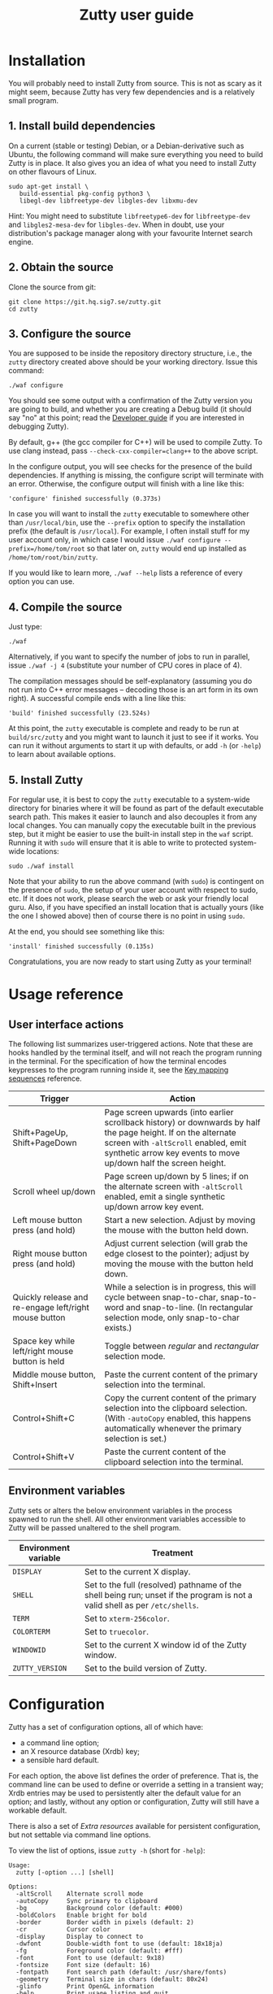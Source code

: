 #+TITLE: Zutty user guide
#+OPTIONS: author:nil timestamp:nil num:nil val:nil html-style:nil H:3 ^:{}
#+HTML_HEAD: <link rel="stylesheet" type="text/css" href="org.css"/>

* Installation

You will probably need to install Zutty from source. This is not as
scary as it might seem, because Zutty has very few dependencies and is
a relatively small program.

** 1. Install build dependencies

On a current (stable or testing) Debian, or a Debian-derivative such
as Ubuntu, the following command will make sure everything you need to
build Zutty is in place. It also gives you an idea of what you need to
install Zutty on other flavours of Linux.

: sudo apt-get install \
:    build-essential pkg-config python3 \
:    libegl-dev libfreetype-dev libgles-dev libxmu-dev

Hint: You might need to substitute =libfreetype6-dev= for
=libfreetype-dev= and =libgles2-mesa-dev= for =libgles-dev=.
When in doubt, use your distribution's package manager along with your
favourite Internet search engine.

** 2. Obtain the source

Clone the source from git:
: git clone https://git.hq.sig7.se/zutty.git
: cd zutty

** 3. Configure the source

You are supposed to be inside the repository directory structure,
i.e., the =zutty= directory created above should be your working
directory. Issue this command:

: ./waf configure

You should see some output with a confirmation of the Zutty version
you are going to build, and whether you are creating a Debug build (it
should say "no" at this point; read the [[./HACKING.org][Developer guide]] if you are
interested in debugging Zutty).

By default, g++ (the gcc compiler for C++) will be used to compile
Zutty. To use clang instead, pass =--check-cxx-compiler=clang++= to
the above script.

In the configure output, you will see checks for the presence of the
build dependencies. If anything is missing, the configure script will
terminate with an error. Otherwise, the configure output will finish
with a line like this:

: 'configure' finished successfully (0.373s)

In case you will want to install the =zutty= executable to somewhere
other than =/usr/local/bin=, use the =--prefix= option to specify the
installation prefix (the default is =/usr/local=). For example, I
often install stuff for my user account only, in which case I would
issue =./waf configure --prefix=/home/tom/root= so that later on,
=zutty= would end up installed as =/home/tom/root/bin/zutty=.

If you would like to learn more, =./waf --help= lists a reference of
every option you can use.

** 4. Compile the source

Just type:

: ./waf

Alternatively, if you want to specify the number of jobs to run in
parallel, issue =./waf -j 4= (substitute your number of CPU cores in
place of 4).

The compilation messages should be self-explanatory (assuming you do
not run into C++ error messages -- decoding those is an art form in its
own right). A successful compile ends with a line like this:

: 'build' finished successfully (23.524s)

At this point, the =zutty= executable is complete and ready to be run
at =build/src/zutty= and you might want to launch it just to see if it
works. You can run it without arguments to start it up with defaults,
or add =-h= (or =-help=) to learn about available options.

** 5. Install Zutty

For regular use, it is best to copy the =zutty= executable to a
system-wide directory for binaries where it will be found as part of
the default executable search path. This makes it easier to launch and
also decouples it from any local changes. You can manually copy the
executable built in the previous step, but it might be easier to use
the built-in install step in the =waf= script. Running it with =sudo=
will ensure that it is able to write to protected system-wide
locations:

: sudo ./waf install

Note that your ability to run the above command (with =sudo=) is
contingent on the presence of =sudo=, the setup of your user account
with respect to sudo, etc. If it does not work, please search the web
or ask your friendly local guru. Also, if you have specified an
install location that is actually yours (like the one I showed above)
then of course there is no point in using =sudo=.

At the end, you should see something like this:

: 'install' finished successfully (0.135s)

Congratulations, you are now ready to start using Zutty as your
terminal!

* Usage reference

** User interface actions

The following list summarizes user-triggered actions. Note that these
are hooks handled by the terminal itself, and will not reach the
program running in the terminal. For the specification of how the
terminal encodes keypresses to the program running inside it, see the
[[./KEYS.org][Key mapping sequences]] reference.

| Trigger                                               | Action                                                                                                                                                                                                                    |
|-------------------------------------------------------+---------------------------------------------------------------------------------------------------------------------------------------------------------------------------------------------------------------------------|
| Shift+PageUp, Shift+PageDown                          | Page screen upwards (into earlier scrollback history) or downwards by half the page height. If on the alternate screen with =-altScroll= enabled, emit synthetic arrow key events to move up/down half the screen height. |
| Scroll wheel up/down                                  | Page screen up/down by 5 lines; if on the alternate screen with =-altScroll= enabled, emit a single synthetic up/down arrow key event.                                                                                    |
| Left mouse button press (and hold)                    | Start a new selection. Adjust by moving the mouse with the button held down.                                                                                                                                              |
| Right mouse button press (and hold)                   | Adjust current selection (will grab the edge closest to the pointer); adjust by moving the mouse with the button held down.                                                                                               |
| Quickly release and re-engage left/right mouse button | While a selection is in progress, this will cycle between snap-to-char, snap-to-word and snap-to-line. (In rectangular selection mode, only snap-to-char exists.)                                                         |
| Space key while left/right mouse button is held       | Toggle between /regular/ and /rectangular/ selection mode.                                                                                                                                                                |
| Middle mouse button, Shift+Insert                     | Paste the current content of the primary selection into the terminal.                                                                                                                                                     |
| Control+Shift+C                                       | Copy the current content of the primary selection into the clipboard selection. (With =-autoCopy= enabled, this happens automatically whenever the primary selection is set.)                                             |
| Control+Shift+V                                       | Paste the current content of the clipboard selection into the terminal.                                                                                                                                                   |
|-------------------------------------------------------+---------------------------------------------------------------------------------------------------------------------------------------------------------------------------------------------------------------------------|

** Environment variables

Zutty sets or alters the below environment variables in the process
spawned to run the shell. All other environment variables accessible
to Zutty will be passed unaltered to the shell program.

| Environment variable | Treatment                                                                                                                   |
|----------------------+-----------------------------------------------------------------------------------------------------------------------------|
| =DISPLAY=            | Set to the current X display.                                                                                               |
| =SHELL=              | Set to the full (resolved) pathname of the shell being run; unset if the program is not a valid shell as per =/etc/shells=. |
| =TERM=               | Set to =xterm-256color=.                                                                                                    |
| =COLORTERM=          | Set to =truecolor=.                                                                                                         |
| =WINDOWID=           | Set to the current X window id of the Zutty window.                                                                         |
| =ZUTTY_VERSION=      | Set to the build version of Zutty.                                                                                          |
* Configuration

Zutty has a set of configuration options, all of which have:
- a command line option;
- an X resource database (Xrdb) key;
- a sensible hard default.

For each option, the above list defines the order of preference.  That
is, the command line can be used to define or override a setting in a
transient way; Xrdb entries may be used to persistently alter the
default value for an option; and lastly, without any option or
configuration, Zutty will still have a workable default.

There is also a set of [[Extra resources]] available for persistent
configuration, but not settable via command line options.

To view the list of options, issue =zutty -h= (short for =-help=):

: Usage:
:   zutty [-option ...] [shell]
:
: Options:
:   -altScroll    Alternate scroll mode
:   -autoCopy     Sync primary to clipboard
:   -bg           Background color (default: #000)
:   -boldColors   Enable bright for bold
:   -border       Border width in pixels (default: 2)
:   -cr           Cursor color
:   -display      Display to connect to
:   -dwfont       Double-width font to use (default: 18x18ja)
:   -fg           Foreground color (default: #fff)
:   -font         Font to use (default: 9x18)
:   -fontsize     Font size (default: 16)
:   -fontpath     Font search path (default: /usr/share/fonts)
:   -geometry     Terminal size in chars (default: 80x24)
:   -glinfo       Print OpenGL information
:   -help         Print usage listing and quit
:   -listres      Print resource listing and quit
:   -login        Start shell as a login shell
:   -name         Instance name for Xrdb and WM_CLASS
:   -rv           Reverse video
:   -saveLines    Lines of scrollback history (default: 500)
:   -shell        Shell program to run
:   -showWraps    Show wrap marks at right margin
:   -title        Window title (default: Zutty)
:   -quiet        Silence logging output
:   -verbose      Output info messages
:   -e            Command line to run

All options can be abbreviated as long as they are non-ambiguous, so
it's fine to write =-di= short for =-display=, =-gl= for =-glinfo=,
=-fontp= for =-fontpath=, =-t= for =-title=, =-q= for =-quiet=, etc.

Boolean options (=-altScroll=, =-autoCopy=, =-boldColors=, =-glinfo=,
=-login=, =-rv=, =-showWraps=, =-quiet=, =-verbose=) do not expect an
argument; the mere presence of these options amounts to a setting of
"true". To set them to "false", change the leading dash to a plus
sign. For example, =+boldColors= will /disable/ the "boldColors"
option (which is enabled by default). This might also be useful to
override an option that is by default false, but has been set to true
in the X resource database (see [[Persistent configuration]]).

All other options expect exactly one argument, with the exception of
=-e=, which must be the last option, to be followed by the command
line to run.

The options are further documented below, grouped into sections by
topic. To set up a persistent configuration (altered defaults), see
the next section [[Persistent configuration]].

** Basic configuration and mode switches

:   -altScroll    Alternate scroll mode [boolean]

If enabled, mouse scroll up and down events while on the alternate
screen buffer are translated into synthetic up- and down-arrow key
events. This might prove to be a convenient way of moving up/down
one-by-one in programs usually navigated with the keyboard arrows.

Another, similar effect (also on the alternate screen) is that the
keys normally used to page through the screen buffer (Shift+PageUp,
Shift+PageDown) will generate the same synthetic up- and down-arrow
key events as above, but in multiples, to scroll half the amount of
scrollable lines. This might be convenient in the same situations,
only for larger jumps.

:   -autoCopy     Sync primary to clipboard [boolean]

By enabling this option, Zutty will automatically propagate the
primary selection to the clipboard each time a selection is completed,
acting as if you pressed Control+Shift+C immediately after each
selection. This might be convenient if you do not wish to use the dual
selection capability (primary plus clipboard), and expect to be able
to paste into other programs that source the data from the clipboard.

:   -display      Display to connect to

The X display to connect to. By default, the value of the environment
variable DISPLAY is used. This option is exceptional in that (for
obvious reasons) it cannot be configured via the X resource database,
only the command line.

:   -glinfo       Print OpenGL information

If enabled, Zutty will query and log some GL variables on program
startup. These include EGL_VERSION, EGL_VENDOR, EGL_EXTENSIONS, as
well as GL_RENDERER, GL_VERSION, GL_VENDOR, GL_EXTENSIONS, and numeric
limits on the Compute Shader implementation. This is mostly a
debugging aid. The output is not affected by any verbosity changes
made via =-v= or =-q=.

:   -help         Print usage listing and quit

Print the help message containing the list of options documented here,
and quit.

:   -listres      Print resource listing and quit

Print a listing of configurable [[Extra resources]] and quit.

:   -name         Instance name for Xrdb and WM_CLASS

This option specifies the application instance name, which will be
used to look up resources in the X resource database, and reported to
the window manager as part of the =WM_CLASS= property (the other part
being the application class name, hardcoded as =Zutty=).  The
specified name should not contain "." (dot) or "*" (asterisk), as
those characters have special meanings within Xrdb entries.

If this option is not present, but the environment variable
=RESOURCE_NAME= is set, that will be used instead. If none of these
are available, the hard default value of =Zutty= will be used.

This option is exceptional in that (for obvious reasons) it cannot be
configured via the X resource database, only the command line.

:   -saveLines    Lines of scrollback history (default: 500)

Set the number of lines to keep in off-screen page history, viewable
via paging the terminal up/down by Shift+PageUp and Shift+PageDown
(jumping half a page-height at once), or the mouse scrollwheel (moving
in units of 5 lines). The set amount of saved lines is in addition to
the lines visible in the terminal window.

The default value is 500 lines, which should be enough for everyday
use (the occasional peek at the output of a command that rolled off
the screen). The minimum setting is 0 (no scrollback), the maximum
allowed value is 50,000. Note that while the performance of scrolling
itself (and Zutty in general) will /not/ degrade with a larger
setting, the screen buffer /will/ consume proportional amounts of
memory.  With very large settings, this will dominate the total memory
usage of Zutty! For example, 1024 buffered lines (24 lines on-screen
and 1000 lines of scrollback) with 80 columns will consume 960 KiB;
this will balloon to 10 MiB with 10,000 lines of scrollback.
Adjusting the column width will have a similar (proportional) effect;
50,000 lines at a width of 120 columns will consume a whopping 70 MiB!

Note that the alternate screen buffer does not have scrollback; this
is by design and in conformance with the relevant specs (but see
=-altScroll= for enabling synthetic up- and down-arrow key events).

:   -quiet        Silence logging output [boolean]
:   -verbose      Output info messages [boolean]

These options control the verbosity of log output emitted by
Zutty. You will only observe the effects of these if you run Zutty
itself from another terminal (as opposed to some launcher that
discards the program's output). In that case, you will notice output
that looks like this:

: I [font.cc: 54] Loading /usr/share/fonts/X11/misc/9x18.pcf.gz as primary
: I [font.cc:198] Glyph size 9x18
: ...
: I [main.cc:118] Window ID: 48234498 / 0x2e00002
: I [charvdev.cc:377] Resize to 935 x 771 pixels, 103 x 42 chars

The first letter is an indication of the log level or "severity"; =E=
means Error, =W= stands for Warning, =I= is Info and =T= is Trace.
Trace will only be output if you compile Zutty into a debug build; see
the [[./HACKING.org][Developer guide]] for details. Next, the origin of the log message
is shown in square brackets, indicating the source code location
(filename and line number) where the message was printed. Then comes
the actual message.

By default (if neither =-quiet= nor =-verbose= is given), Zutty will
print errors and warnings, but not info messages. If =-verbose= is
given, info messages are also printed. On the other hand, if =-quiet=
is given, nothing is printed. If both options are given, =-quiet=
wins.

** General appearance

:   -geometry     Terminal size in chars (default: 80x24)

This option defines the desired initial size of the terminal as
measured in characters. (The pixel size of the window will be a
function of this plus the font geometry, and cannot be specified
directly.)

This is just a request to the window manager; Zutty will accept and
work with whatever final window size it gets. Setting this will in no
way interfere with your ability to resize Zutty once it is up and
running.

:   -bg           Background color (default: #000)
:   -fg           Foreground color (default: #fff)
:   -cr           Cursor color

These options accept a hexadecimal RGB or RRGGBB color specification,
similar to how you can define a color in many other places, e.g., CSS.
The leading =#= is optional (supported mainly to provide compatibility
with established conventions); take care to protect it from the shell
when passing it on the command line. Both lower- and uppercase
hexadecimal digits (a-f, A-F) are accepted, but note that names (e.g.,
=red= instead of =#f00=) are /not/ supported.

If not explicitly set, the cursor color defaults to the foreground
color. In case the cursor is placed on a cell with a background color
set to the cursor color, the cursor color is automatically inverted to
ensure it stays visible.

:   -rv           Reverse video [boolean]

Using this option will swap the effective foreground and background
color, regardless of whether their values originate from =-fg= and
=-bg=, or the corresponding resources, or the defaults. It will /not/
swap the meaning of color codes and such; if a program explicitly
specifies the color green, it will be rendered green with and without
=-rv=.

:   -boldColors   Enable bright for bold [boolean]

This option enables combining the bold attribute with a brightening of
base colors. That is, when printing bold text, colors 0 through 7 will
be mapped to colors 8 through 15 by adding 8 to the color number.
These normally correspond to the brighter variants of the same colors.
This is enabled by default; supply =+boldColors= on the command line
to turn it off.

:   -border       Border width in pixels (default: 2)

Specify the border width; specifically, the border that is part of the
client area of the Zutty window and not part of any window decoration
outside of the program's direct control. (This is equivalent to what
Xterm calls internal border width.)

:   -showWraps    Show wrap marks at right margin [boolean]

Specify whether to draw a vertical mark on the right edge of cells
having the =wrap= bit set. This bit is set in case an auto-wrap occurs
just after the given position, so it only gets set on the right
margin.  However, following an increase of the window size, cells with
a set =wrap= bit might reside inside the right margin.

When selecting text, line breaks are suppressed depending on the
=wrap= bit (wrapped text is copied without the breaks introduced by
the wraps), so a visual indicator of this status bit might be useful
to better understand (or predict) behaviour. It might also be useful
to see this when debugging Zutty or an application writing text at the
right margin.

:   -title        Window title (default: Zutty)

Set the title of the Zutty window. A title configured in the X
resource database will be overridden by usage of the =-e= option,
which sets the title to the basename of the program to be run. Passing
the title on the command line takes precedence over the title implied
by =-e=.  In any case, the title can be overridden at runtime by
escape sequences output by the shell (or any program executed by it).

** Shell/command specification

:   -login        Start shell as a login shell [boolean]

When this option is enabled, the shell started by Zutty will be a
login shell. This will be signalled to the shell process by setting
its =argv [0]= to begin with a dash (=-=). Shells evaluate different
sets of startup files depending on this (e.g., =bash= sources
=/etc/profile= and =~/.bash_profile= if started as a login shell, but
sources =~/.bashrc= otherwise). Please consult the documentation of
your shell for accurate details.

When using the =-e= option, this option will be ignored, because =-e=
is supposed to be used to launch non-shell text-mode programs in a
terminal window, and manipulating the =argv [0]= of such programs
might interfere with their operation.

:   -shell        Shell program to run

Specify the shell program to run in the terminal. As a bit of special
syntax, this option can be passed both as a regular option (=-shell
bash= anywhere among a list of other options), or just the shell
itself (=bash=) as the last item on the command line. Either way, this
option is mutually exclusive with using the =-e= option. If both forms
are present, the last item on the command line will take precedence
over the value supplied after =-shell=.

The algorithm to resolve the executable to spawn resembles the
behaviour of =xterm=, and follows these steps:

0. Start with the value of =shell= (the last argument given after all
   valid options, if present, or the value supplied after =-shell=).
   In case no =shell= argument is given, the =Zutty.shell= resource is
   consulted; if that is not set, the value of the =SHELL= environment
   variable is used; if that is not set, the built-in default of
   =bash= is assumed.
1. If not already an absolute path, resolve this to an absolute path
   taking =PATH= into account, trying elements of the list of =PATH=
   entries until the given shell resolves to an existing file at that
   path.
2. Fall back on the =SHELL= environment variable, then the user's
   =/etc/passwd= shell entry, if the above did not result in any
   candidate.
3. Use =/bin/sh= as a last resort.
4. Validate the outcome of the above steps against the permitted shell
   entries found in =/etc/shells=. Proceed, but clear =SHELL= from the
   environment if the program is not listed as a valid shell.  Else,
   set =SHELL= to the resolved full program path.

:   -e            Command line to run

This option specifies the command line (program and arguments) to be
run in the Zutty terminal window. It also sets the window title to the
basename of the program to be executed, unless the title is explicitly
set by passing =-title= on the command line.

Note that this must be the last option on the command line, as
everything after it will be passed verbatim to the spawned child
process.

Using this option is mutually exclusive with the =-shell= option, and
will silently override it, as well as discarding the =-login= option,
if any of those are also present.

** Font selection

Zutty employs a simple but powerful model of font selection. Font
files are located under a search path and loaded by Zutty itself
(bypassing any infrastructure such as a font server, etc). In
principle, any font that is supported by the Freetype font library can
be used; in practice, only monospace fonts make sense. Both fixed size
(bitmap) fonts and scaled (vectorized) fonts are supported.

You specify the font to use by its name, which will be part of the
actual filename(s) that store the font. Multiple variants of the font
will be sought after: Zutty will try to find a Regular, a Bold, an
Italic and a Bold Italic variant of the font you specify. It is not an
error if these do not exist, as long as the primary variant (Regular)
is found.

:   -font        Font to use (default: 9x18)

This option specifies the font name to use. The name supplied will
form the basis of a case-insensitive search under the font search
path. The search will try to locate a set of files under the same
subdirectory, starting with the supplied name and ending with the same
extension that is one of the recognized font file extensions. If such
a set of files is found, the full filenames (the parts after the
specified font name) will be used to assign the files to each variant
sought after.

For example, the default font is =9x18=. This is one of the "misc
fixed" fonts. After seeing that the font name is =9x18=, Zutty will
search under the font path =/usr/share/fonts= for files starting with
=9x18=. It will find =9x18.pcf.gz= and =9x18B.pcf.gz=, both under
=/usr/share/fonts/X11/misc=. Based on the filenames, Zutty will
recognize the first file as the regular variant, and the second file
as the bold variant. Other variants are absent; use of text attributes
that depend on them will result in sensible fallbacks.

As a second example, we will load a scaled font called Liberation Mono
by supplying =-font LiberationMono= (or =-font liberationmono=) to
Zutty. This will result in several files found, all under
=/usr/share/fonts/truetype/liberation=: =LiberationMono-Regular.ttf=,
=LiberationMono-Bold.ttf=, =LiberationMono-Italic.ttf= and
=LiberationMono-BoldItalic.ttf=. These files will be loaded as the
respective variants of the chosen font.

:   -dwfont      Double-width font to use (default: 18x18ja)

This option specifies the font name to use for rendering double-width
characters (CJK ideographs). Everything written above for =-font=
applies here as well. The double-width font is located in a separate
search, so it may reside in a different location (the set of search
paths is the same; see =-fontpath=). It may also be of a different
type (e.g., it is possible to use a scaled font for CJK characters
even if the main font is of a fixed type). No variants (bold, italic)
are considered.

The default setting is a fixed width bitmap font chosen to work well
with the default main font (see =-font=). See [[Recommended fonts]] below
for tips on using a scalable CJK font.

The font size to use will be defined by the main font (governed by the
=-fontsize= option). For the double-width font to load, its geometry
must match this predetermined cell size (times two horizontally). It
is not an error if no suitable font is found. A warning will be logged
on startup, and the program will draw empty boxes in place of any
double-width characters. In such case, as only the ability to render
these characters is missing, it is still possible to select them in
Zutty and paste into a different program that is able to display them.

:   -fontsize    Font size (default: 16)

For scaled fonts, such as Liberation Mono above, this setting controls
the height, measured in integer pixels, to rasterize the glyphs to.
The actual character grid size will almost always be more, due to the
fact that typefaces have some spacing around the glyphs themselves.

The specified size, if within one pixel of the size of a bitmap
strike, will result in picking that strike (pre-rasterized version)
from a scaled font with strikes. If there are no strikes, or the
specified size is too far from any pre-rasterized sizes, Zutty falls
back to rendering the outline at the requested size.

In case of a fixed size font with multiple bitmap sizes, the size
closest to the configured size will be selected.

:   -fontpath    Font search path (default: /usr/share/fonts)

This option specifies the root of the directory structure where font
files will be searched. It is seldom necessary to change this, but
might be useful to try some new font you downloaded from the Internet
(and have not yet installed to a system-wide location).

Hint: you can specify more than one root, separated by colons. These
will be searched in order (left to right) until the specified font is
found.

*** Recommended fonts

The author of Zutty prefers the so-called [[https://www.cl.cam.ac.uk/~mgk25/ucs-fonts.html][misc-fixed]] fonts. These are
upgraded, extended versions of the bitmap fonts originally designed
for the X Window System, created in the '80s in an era of much
inferior computer displays. Their availability is universal; you
probably have them installed already. These fonts are highly optimized
for readability at low resolutions. There is a convenient range of
sizes, several fonts have bold variants and support thousands of
international characters and symbols outside ASCII. Zutty will work
best with any of misc-fixed 6x13, 7x13, 7x14, 8x13, 9x15 and 9x18
(there are more, but the ones listed have a bold-face variant as
well).

If you prefer scalable fonts (e.g., because you have a high-resolution
HiDPI display or prefer LARGE glyphs with a more modern look), Zutty
works well with freely available scaled terminal fonts such as
Anonymous Pro, Deja Vu Sans Mono, Free Mono, Hack, Inconsolata,
Liberation Mono, Source Code Pro, and possibly many more.

The rest of this section gives Debian-specific recommendations; use it
as a source of inspiration if you use a different distribution. The
following list of package names might serve as a useful starting point
to obtain some usable fonts. For each package, install it and pass the
specified name(s) to =-font= to check them out:

- =xfonts-base=: 6x13, 7x13, 7x14, 8x13, 9x15, 9x18
- =fonts-dejavu-core=: DejaVuSansMono
- =fonts-liberation=: LiberationMono
- =fonts-freefont-ttf=: FreeMono
- =fonts-hack-otf=: Hack
- =fonts-inconsolata=: Inconsolata
- =ttf-anonymous-pro=: "Anonymous Pro"

Note that the quotation marks are required when passing an argument
value with a space, e.g.: =zutty -font "Anonymous Pro"=

The default CJK font =18x18ja= belongs to the =xfonts-base= package,
along with all other misc-fixed fonts recommended above. There is a
similar font =18x18ko= with the same fixed geometry providing more,
and slightly differently drawn, glyphs (try with =-dwfont 18x18ko=).

For scaled CJK fonts, the following packages are recommended:

- =fonts-wqy-microhei=: wqy-microhei
- =fonts-wqy-zenhei=: wqy-zenhei

For example, after installing the package =fonts-wqy-zenhei=, try
something like this to get a fully scalable font system:
=zutty -font dejavusansmono -dwfont wqy-zenhei -fontsize 32=\\
Experiment with the size; do not expect good results at small font
sizes.

In the above setup, the =-fontsize= setting guides the rasterized cell
size of the main font, the result of which guides the rasterized cell
size of the double-width font. The order is interesting mainly because
the rasterized size might be subtly different than the requested size.

A discussion of the subtle (language-specific) differences of CJK
glyphs provided by different fonts for the same code point is beyond
the scope of this document. [[https://en.wikipedia.org/wiki/Han_unification#Examples_of_language-dependent_glyphs][This table]] might be useful to identify
variants; copy-paste any glyph in a given row into Zutty and see which
variant the current font gives you!

*** Making fonts discoverable

Zutty has a simple heuristic to identify the font files to load for
each variant of a given size of a requested font face. This will work
for lots of fonts (see above), but inevitably, certain fonts will have
naming schemes that evade this mechanism. In such a case, manually
renaming the files on your system will help. An even better method is
to create symlinks (symbolic links) to the font files with alternative
names that Zutty will be able to correctly identify. This has the
advantage of preserving the original files.

For example, [[https://people.mpi-inf.mpg.de/~uwe/misc/uw-ttyp0/][UW ttyp0]] is a family of freely available monospace bitmap
fonts that works well with Zutty. You might want to consider it as an
alternative to the "misc fixed" family. However, installing these
fonts will yield names such as (for the 18-point, Unicode encoded
variant): =t0-18-uni.pcf.gz= (regular), =t0-18b-uni.pcf.gz= (bold),
=t0-18i-uni.pcf.gz= (italic). The solution is to add symlinks such as:

- =t0-18.pcf.gz -> t0-18-uni.pcf.gz=
- =t0-18b.pcf.gz -> t0-18b-uni.pcf.gz=
- =t0-18i.pcf.gz -> t0-18i-uni.pcf.gz=

These symlinks will allow you to use this font in Zutty by starting it
via =-font t0-18=. Add a similar set of symlinks for each point size
you want to be able to use.

* Persistent configuration

The configuration options documented in the previous chapter
[[Configuration]] can be assigned altered defaults by adding entries to
the X resource database. Refer to the previous chapter for the list
and semantics of all options; here we show how to add entries for them
to your X resource database (Xrdb).

Open the file =.Xresources= in your home directory, or create it if
you do not have one. Use the following snippet merely as a starting
point; its purpose is to help you with enough examples to get what you
want, with the right syntax. Hint: you will /not/ want to set exactly
these options.

: Zutty.title:                   The Big Zutty
: Zutty.geometry:                120x45
: Zutty.altScroll:               true
: Zutty.boldColors:              false
: Zutty.font:                    Inconsolata
: Zutty.fontsize:                18
: Zutty.fontpath:                /home/tom/root/share/fonts:/usr/share/fonts
: Zutty.fg:                      #00ff80
: Zutty.bg:                      #234
: Zutty.cr:                      #0f0

As you can see, the general pattern is simple: one setting per line,
starting with a key that looks like =Zutty.<option>=, a colon, and the
desired value in a second column. The option names are exactly as
documented in the previous chapter.

Note that no quoting is necessary around string values containing a
space, and that boolean values are explicit, unlike on the command
line.

The program's resource lookup key =Zutty= is configurable via the
=-name= option and the =RESOURCE_NAME= environment variable (with the
former taking precedence over the latter), making it possible to have
various configuration sets activated by different instance names.  For
example, copy the above example snippet to something like this:

: MyCustomZutty.title:           The Custom Zutty
: MyCustomZutty.geometry:        135x54
: ...

Then, this custom configuration can be activated by starting Zutty via
=zutty -name MyCustomZutty= or =RESOURCE_NAME=MyCustomZutty zutty=.
Also, the WM_CLASS window property will be set to contain the
configured instance name, which might be useful for window management
(identification). Note: there is no fallback to the default instance
name =Zutty=; for each custom instance name, you need to duplicate all
the settings you care about.

After saving your =~/.Xresources=, run the command =xrdb -merge
~/.Xresources= to merge the new settings from your file to the
in-memory resource database. Alternatively, just restart your X
session (log out and back in to your graphical desktop).

The configured values will show up in the output of =zutty -h= to
confirm that your settings have taken effect. For example, if you were
following along, you should now see

:   -title        Window title (configured: The Big Zutty)

instead of the original version that read

:   -title        Window title (default: Zutty)

** Extra resources

Zutty can be configured via some extra resources not available as
command line options. To get a printout of all these extra resources
available for configuration, pass the =-listres= option to Zutty. The
result will look like this:

: Resources:
:   altSendsEscape    Encode Alt key as ESC prefix (default: true)
:   modifyOtherKeys   Key modifier encoding level; 0..2 (default: 1)
:   color0            Palette color 0 (default: #000000)
:   color1            Palette color 1 (default: #cd0000)
:   ...
:   color15           Palette color 15 (default: #ffffff)

To customize =<resource>=, put an entry into =~/.Xresources= under the
key =Zutty.<resource>=. For example:

: Zutty.altSendsEscape:          false
: Zutty.modifyOtherKeys:         0

After merging into Xrdb, the above output will reflect the configured
values, similar to the output of =zutty -h= for options as shown
above.

*** altSendsEscape

The resource setting =altSendsEscape= controls how key combinations
containing the Alt modifier are encoded. The setting can be toggled
dynamically at runtime via DEC set/reset 1036/1039 (both numbers are
equivalent).  This is an xterm extension. The default value is true
(enabled).

When enabled, hitting any ordinary key (letters, punctuation symbols,
etc.) while holding Alt will result in the key being prefixed by the
ESC character. This is also applied to some special keys, e.g.,
Alt-Tab sends =ESC TAB= and Alt-Backspace sends =ESC DEL= or =ESC \b=
depending on the current DECBKM mode setting.  This allows programs
such as terminal-mode Emacs to recognize keyboard bindings containing
Alt (or Meta).

If =altSendsEscape= is disabled (set to false), Alt will cause the
characters to be shifted by adding 128 (setting the 8-th bit). This is
then sent UTF-8 encoded to the shell.

Notes:
- Unlike XTerm, Zutty does not distinguish between Alt and
  Meta.
- In case =modifyOtherKeys= is non-zero (see below), the effects of
  that will take precedence over this setting and produce a uniform
  encoding for selected (if set to 1) or all (if set to 2) modified
  key combinations.

*** modifyOtherKeys

Zutty supports the =modifyOtherKeys= setting, which further affects
how special keys (modifier combinations) are encoded into control
sequences. It corresponds to xterm's identically named option (another
xterm extension; see its [[https://invisible-island.net/xterm/manpage/xterm.html#VT100-Widget-Resources:modifyOtherKeys][documentation]] and [[https://dickey.his.com/xterm/xterm.faq.html#xterm_modother][this FAQ entry]]).

This setting can be altered dynamically at runtime via the control
sequence =CSI > 4 ; P m= where =P= can be 0, 1 or 2 (or omitted, which
is equivalent to 0). This is typically done by programs such as Vim to
be able to distinguish between e.g., =TAB= and =^I=.

The default value of modifyOtherKeys can be configured via the Xrdb
resource with the same name. In the absence of any configuration, it
defaults to 1 when Zutty is started. This enables e.g., terminal-mode
Emacs to correctly recognize most key combinations, while preserving
the ability to generate raw control characters (such as =NUL= via
Control-2, =ESC= via Control-3, etc).  See the relevant table in the
[[./KEYS.html#Special key
 combinations][key mapping reference]] for several examples.

*** Base palette colors

The default 256-color palette of Zutty is identical to =xterm='s
default colors. You may override the base 16 colors via the resources
=color0= to =color15=.  Feel free to configure none, a couple, or all
of them.  Here is an example configuration for installing the colors
of the [[https://srcery-colors.github.io][Srcery]] palette:

: Zutty.color0:                  #1c1b19
: Zutty.color1:                  #ef2f27
: Zutty.color2:                  #519f50
: Zutty.color3:                  #fbb829
: Zutty.color4:                  #2c78bf
: Zutty.color5:                  #e02c6d
: Zutty.color6:                  #0aaeb3
: Zutty.color7:                  #d0bfa1
: Zutty.color8:                  #918175
: Zutty.color9:                  #f75341
: Zutty.color10:                 #98bc37
: Zutty.color11:                 #fed06e
: Zutty.color12:                 #68a8e4
: Zutty.color13:                 #ff5c8f
: Zutty.color14:                 #53fde9
: Zutty.color15:                 #fce8c3

Note that the default foreground and background colors are separate
from the palette: resetting the text color (via SGR 39) will set it to
the default foreground color (configurable via =fg=), which might or
might not be identical to =color15=. The same is true when resetting
the background color (via SGR 49): the default background color (via
=bg=) will be used, which might or might not be identical to =color0=.

** Removing and overriding persistent configuration

Removing a piece of configuration is a bit tricky. If you remove a
setting from =~/.Xresources= and merge that into Xrdb, it will have no
immediate effect, since the existing setting will still persist
in-memory until you restart your X session.

To get around this, you might issue =xrdb -remove= to drop all your
customizations (and then reload them from file). Another solution is
to use =xrdb ~/.Xresources= (without the =-merge=) to load exactly
what is in that file (as opposed to merging). Useful if you have no
other sources of configuration!

Now that you have a tailored baseline of how you expect Zutty to start
up without any explicit options, remember that you can still override
all options on the command line! For example, if you have
=Zutty.altScroll: true= in your config, you might start Zutty with the
=+altScroll= option to turn it off only in that instance.
